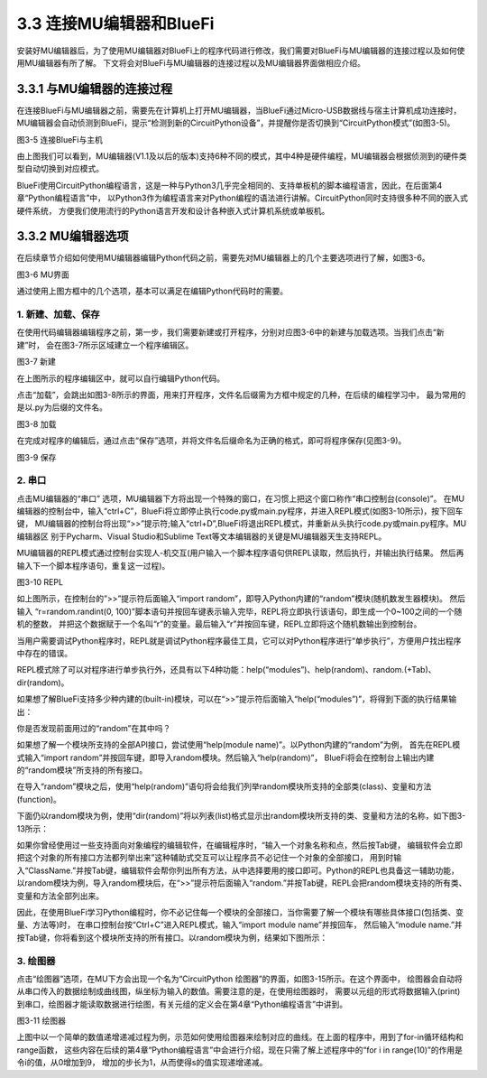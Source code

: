 ===========================
3.3 连接MU编辑器和BlueFi
===========================

安装好MU编辑器后，为了使用MU编辑器对BlueFi上的程序代码进行修改，我们需要对BlueFi与MU编辑器的连接过程以及如何使用MU编辑器有所了解。
下文将会对BlueFi与MU编辑器的连接过程以及MU编辑器界面做相应介绍。

3.3.1 与MU编辑器的连接过程
==========================

在连接BlueFi与MU编辑器之前，需要先在计算机上打开MU编辑器，当BlueFi通过Micro-USB数据线与宿主计算机成功连接时，
MU编辑器会自动侦测到BlueFi，提示“检测到新的CircuitPython设备”，并提醒你是否切换到“CircuitPython模式”(如图3-5)。

.. image:: ../_static/images/c3/连接BlueFi与主机.jpg
  :scale: 39%
  :align: center

图3-5  连接BlueFi与主机

由上图我们可以看到，MU编辑器(V1.1及以后的版本)支持6种不同的模式，其中4种是硬件编程，MU编辑器会根据侦测到的硬件类型自动切换到对应模式。

BlueFi使用CircuitPython编程语言，这是一种与Python3几乎完全相同的、支持单板机的脚本编程语言，因此，在后面第4章“Python编程语言”中，
以Python3作为编程语言来对Python编程的语法进行讲解。CircuitPython同时支持很多种不同的嵌入式硬件系统，
方便我们使用流行的Python语言开发和设计各种嵌入式计算机系统或单板机。

3.3.2 MU编辑器选项
==================

在后续章节介绍如何使用MU编辑器编辑Python代码之前，需要先对MU编辑器上的几个主要选项进行了解，如图3-6。

.. image:: ../_static/images/c3/MU界面.png
  :scale: 39%
  :align: center

图3-6  MU界面

通过使用上图方框中的几个选项，基本可以满足在编辑Python代码时的需要。

1. 新建、加载、保存
---------------------

在使用代码编辑器编辑程序之前，第一步，我们需要新建或打开程序，分别对应图3-6中的新建与加载选项。当我们点击“新建”时，
会在图3-7所示区域建立一个程序编辑区。

.. image:: ../_static/images/c3/新建.png
  :scale: 39%
  :align: center

图3-7  新建

在上图所示的程序编辑区中，就可以自行编辑Python代码。

点击“加载”，会跳出如图3-8所示的界面，用来打开程序，文件名后缀需为方框中规定的几种，在后续的编程学习中，
最为常用的是以.py为后缀的文件名。

.. image:: ../_static/images/c3/加载.png
  :scale: 39%
  :align: center

图3-8  加载

在完成对程序的编辑后，通过点击“保存”选项，并将文件名后缀命名为正确的格式，即可将程序保存(见图3-9)。

.. image:: ../_static/images/c3/保存.png
  :scale: 39%
  :align: center

图3-9  保存

2. 串口
-----------

点击MU编辑器的“串口” 选项，MU编辑器下方将出现一个特殊的窗口，在习惯上把这个窗口称作“串口控制台(console)”。
在MU编辑器的控制台中，输入“ctrl+C”，BlueFi将立即停止执行code.py或main.py程序，并进入REPL模式(如图3-10所示)，按下回车键，
MU编辑器的控制台将出现“>>”提示符;输入“ctrl+D”,BlueFi将退出REPL模式，并重新从头执行code.py或main.py程序。MU编辑器区
别于Pycharm、Visual Studio和Sublime Text等文本编辑器的关键是MU编辑器天生支持REPL。

MU编辑器的REPL模式通过控制台实现人-机交互(用户输入一个脚本程序语句供REPL读取，然后执行，并输出执行结果。
然后再输入下一个脚本程序语句，重复这一过程)。

.. image:: ../_static/images/c3/REPL.png
  :scale: 39%
  :align: center

图3-10  REPL

如上图所示，在控制台的”>>”提示符后面输入“import random”，即导入Python内建的“random”模块(随机数发生器模块)。
然后输入 “r=random.randint(0, 100)”脚本语句并按回车键表示输入完毕，REPL将立即执行该语句，即生成一个0~100之间的一个随机的整数，
并把这个数据赋于一个名叫“r”的变量。最后输入“r”并按回车键，REPL立即将这个随机数输出到控制台。

当用户需要调试Python程序时，REPL就是调试Python程序最佳工具，它可以对Python程序进行“单步执行”，方便用户找出程序中存在的错误。

REPL模式除了可以对程序进行单步执行外，还具有以下4种功能：help(“modules”)、help(random)、random.(+Tab)、dir(random)。

如果想了解BlueFi支持多少种内建的(built-in)模块，可以在“>>”提示符后面输入“help(“modules”)”，将得到下面的执行结果输出：

.. code-block::  C
  :linenos:

  >>> help('modules')
  __main__          bitbangio         json              struct
  _bleio            board             math              supervisor
  _os               builtins          microcontroller   sys
  _pixelbuf         busio             micropython       terminalio
  _time             collections       neopixel_write    time
  analogio          digitalio         os                touchio
  array             displayio         pulseio           ulab
  audiobusio        errno             random            usb_hid
  audiocore         fontio            re                usb_midi
  audiomixer        framebufferio     rgbmatrix         vectorio
  audiomp3          gamepad           rotaryio
  audiopwmio        gc                rtc
  binascii          io                storage
  Plus any modules on the filesystem

你是否发现前面用过的“random”在其中吗？

如果想了解一个模块所支持的全部API接口，尝试使用“help(module name)”。以Python内建的“random”为例，
首先在REPL模式输入“import random”并按回车键，即导入random模块。然后输入“help(random)”，
BlueFi将会在控制台上输出内建的“random模块”所支持的所有接口。

.. code-block::  C
  :linenos:

  >>> import random
  >>> help(random)
  object <module 'random'> is of type module
    __name__ -- random
    seed -- <function>
    getrandbits -- <function>
    randrange -- <function>
    randint -- <function>
    choice -- <function>
    random -- <function>
    uniform -- <function>

在导入“random”模块之后，使用“help(random)”语句将会给我们列举random模块所支持的全部类(class)、变量和方法(function)。 

下面仍以random模块为例，使用“dir(random)”将以列表(list)格式显示出random模块所支持的类、变量和方法的名称，如下图3-13所示：

.. code-block::  C
  :linenos:

  >>> import random
  >>> dir(random)
  ['__class__', '__name__', 'choice', 'getrandbits', 'randint', 'random', 'randrange', 'seed', 'uniform']

如果你曾经使用过一些支持面向对象编程的编辑软件，在编辑程序时，“输入一个对象名称和点，然后按Tab键，
编辑软件会立即把这个对象的所有接口方法都列举出来”这种辅助式交互可以让程序员不必记住一个对象的全部接口，
用到时输入“ClassName.”并按Tab键，编辑软件会帮你列出所有方法，从中选择要用的接口即可。Python的REPL也具备这一辅助功能，
以random模块为例，导入random模块后，在“>>”提示符后面输入“random.”并按Tab键，REPL会把random模块支持的所有类、
变量和方法全部列出来。

因此，在使用BlueFi学习Python编程时，你不必记住每一个模块的全部接口，当你需要了解一个模块有哪些具体接口(包括类、变量、方法等)时，
在串口控制台按“Ctrl+C”进入REPL模式，输入“import module name”并按回车，
然后输入“module name.”并按Tab键，你将看到这个模块所支持的所有接口。以random模块为例，结果如下图所示：

.. code-block::  C
  :linenos:

  >>> import random
  >>> random.
  choice          getrandbits     randint         random
  randrange       seed            uniform

3. 绘图器
-------------

点击“绘图器”选项，在MU下方会出现一个名为“CircuitPython 绘图器”的界面，如图3-15所示。在这个界面中，
绘图器会自动将从串口传入的数据绘制成曲线图，纵坐标为输入的数值。需要注意的是，在使用绘图器时，
需要以元组的形式将数据输入(print)到串口，绘图器才能读取数据进行绘图，有关元组的定义会在第4章“Python编程语言”中讲到。

.. image:: ../_static/images/c3/绘图器.png
  :scale: 39%
  :align: center

图3-11  绘图器

上图中以一个简单的数值递增递减过程为例，示范如何使用绘图器来绘制对应的曲线。在上面的程序中，用到了for-in循环结构和range函数，
这些内容在后续的第4章“Python编程语言”中会进行介绍，现在只需了解上述程序中的“for i in range(10)”的作用是令i的值，从0增加到9，
增加的步长为1，从而使得s的值实现递增递减。
